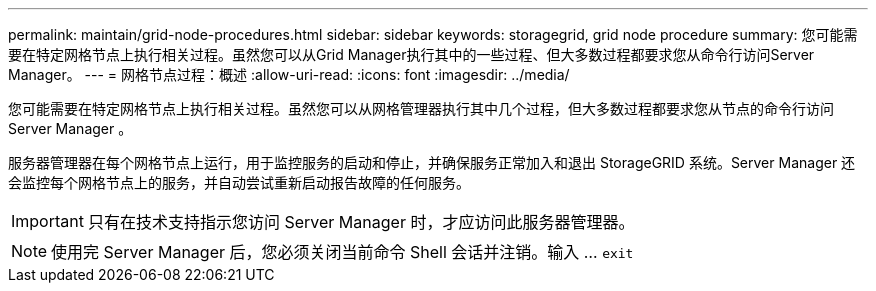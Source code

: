 ---
permalink: maintain/grid-node-procedures.html 
sidebar: sidebar 
keywords: storagegrid, grid node procedure 
summary: 您可能需要在特定网格节点上执行相关过程。虽然您可以从Grid Manager执行其中的一些过程、但大多数过程都要求您从命令行访问Server Manager。 
---
= 网格节点过程：概述
:allow-uri-read: 
:icons: font
:imagesdir: ../media/


[role="lead"]
您可能需要在特定网格节点上执行相关过程。虽然您可以从网格管理器执行其中几个过程，但大多数过程都要求您从节点的命令行访问 Server Manager 。

服务器管理器在每个网格节点上运行，用于监控服务的启动和停止，并确保服务正常加入和退出 StorageGRID 系统。Server Manager 还会监控每个网格节点上的服务，并自动尝试重新启动报告故障的任何服务。


IMPORTANT: 只有在技术支持指示您访问 Server Manager 时，才应访问此服务器管理器。


NOTE: 使用完 Server Manager 后，您必须关闭当前命令 Shell 会话并注销。输入 ... `exit`
